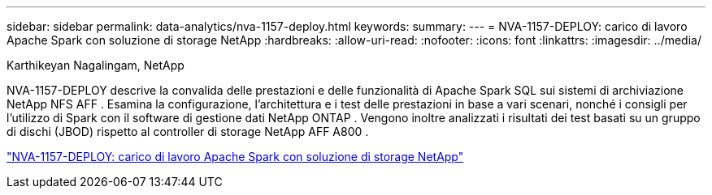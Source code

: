 ---
sidebar: sidebar 
permalink: data-analytics/nva-1157-deploy.html 
keywords:  
summary:  
---
= NVA-1157-DEPLOY: carico di lavoro Apache Spark con soluzione di storage NetApp
:hardbreaks:
:allow-uri-read: 
:nofooter: 
:icons: font
:linkattrs: 
:imagesdir: ../media/


Karthikeyan Nagalingam, NetApp

[role="lead"]
NVA-1157-DEPLOY descrive la convalida delle prestazioni e delle funzionalità di Apache Spark SQL sui sistemi di archiviazione NetApp NFS AFF .  Esamina la configurazione, l'architettura e i test delle prestazioni in base a vari scenari, nonché i consigli per l'utilizzo di Spark con il software di gestione dati NetApp ONTAP .  Vengono inoltre analizzati i risultati dei test basati su un gruppo di dischi (JBOD) rispetto al controller di storage NetApp AFF A800 .

link:https://www.netapp.com/pdf.html?item=/media/26877-nva-1157-deploy.pdf["NVA-1157-DEPLOY: carico di lavoro Apache Spark con soluzione di storage NetApp"^]
